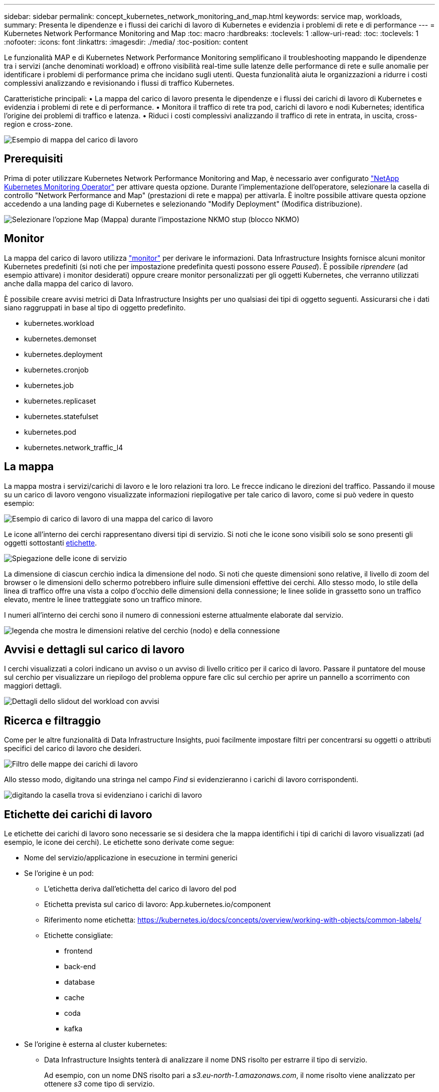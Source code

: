 ---
sidebar: sidebar 
permalink: concept_kubernetes_network_monitoring_and_map.html 
keywords: service map, workloads, 
summary: Presenta le dipendenze e i flussi dei carichi di lavoro di Kubernetes e evidenzia i problemi di rete e di performance 
---
= Kubernetes Network Performance Monitoring and Map
:toc: macro
:hardbreaks:
:toclevels: 1
:allow-uri-read: 
:toc: 
:toclevels: 1
:nofooter: 
:icons: font
:linkattrs: 
:imagesdir: ./media/
:toc-position: content


[role="lead"]
Le funzionalità MAP e di Kubernetes Network Performance Monitoring semplificano il troubleshooting mappando le dipendenze tra i servizi (anche denominati workload) e offrono visibilità real-time sulle latenze delle performance di rete e sulle anomalie per identificare i problemi di performance prima che incidano sugli utenti.
Questa funzionalità aiuta le organizzazioni a ridurre i costi complessivi analizzando e revisionando i flussi di traffico Kubernetes.

Caratteristiche principali: • La mappa del carico di lavoro presenta le dipendenze e i flussi dei carichi di lavoro di Kubernetes e evidenzia i problemi di rete e di performance. • Monitora il traffico di rete tra pod, carichi di lavoro e nodi Kubernetes; identifica l'origine dei problemi di traffico e latenza. • Riduci i costi complessivi analizzando il traffico di rete in entrata, in uscita, cross-region e cross-zone.

image:workload-map-animated.gif["Esempio di mappa del carico di lavoro"]



== Prerequisiti

Prima di poter utilizzare Kubernetes Network Performance Monitoring and Map, è necessario aver configurato link:task_config_telegraf_agent_k8s.html["NetApp Kubernetes Monitoring Operator"] per attivare questa opzione. Durante l'implementazione dell'operatore, selezionare la casella di controllo "Network Performance and Map" (prestazioni di rete e mappa) per attivarla. È inoltre possibile attivare questa opzione accedendo a una landing page di Kubernetes e selezionando "Modify Deployment" (Modifica distribuzione).

image:ServiceMap_NKMO_Deployment_Options.png["Selezionare l'opzione Map (Mappa) durante l'impostazione NKMO stup (blocco NKMO)"]



== Monitor

La mappa del carico di lavoro utilizza link:task_create_monitor.html["monitor"] per derivare le informazioni. Data Infrastructure Insights fornisce alcuni monitor Kubernetes predefiniti (si noti che per impostazione predefinita questi possono essere _Paused_). È possibile _riprendere_ (ad esempio attivare) i monitor desiderati) oppure creare monitor personalizzati per gli oggetti Kubernetes, che verranno utilizzati anche dalla mappa del carico di lavoro.

È possibile creare avvisi metrici di Data Infrastructure Insights per uno qualsiasi dei tipi di oggetto seguenti. Assicurarsi che i dati siano raggruppati in base al tipo di oggetto predefinito.

* kubernetes.workload
* kubernetes.demonset
* kubernetes.deployment
* kubernetes.cronjob
* kubernetes.job
* kubernetes.replicaset
* kubernetes.statefulset
* kubernetes.pod
* kubernetes.network_traffic_l4




== La mappa

La mappa mostra i servizi/carichi di lavoro e le loro relazioni tra loro. Le frecce indicano le direzioni del traffico. Passando il mouse su un carico di lavoro vengono visualizzate informazioni riepilogative per tale carico di lavoro, come si può vedere in questo esempio:

image:ServiceMap_Simple_Example.png["Esempio di carico di lavoro di una mappa del carico di lavoro"]

Le icone all'interno dei cerchi rappresentano diversi tipi di servizio. Si noti che le icone sono visibili solo se sono presenti gli oggetti sottostanti <<workload-labels,etichette>>.

image:ServiceMap_Icons.png["Spiegazione delle icone di servizio"]

La dimensione di ciascun cerchio indica la dimensione del nodo. Si noti che queste dimensioni sono relative, il livello di zoom del browser o le dimensioni dello schermo potrebbero influire sulle dimensioni effettive dei cerchi. Allo stesso modo, lo stile della linea di traffico offre una vista a colpo d'occhio delle dimensioni della connessione; le linee solide in grassetto sono un traffico elevato, mentre le linee tratteggiate sono un traffico minore.

I numeri all'interno dei cerchi sono il numero di connessioni esterne attualmente elaborate dal servizio.

image:ServiceMap_Node_and_Connection_Legend.png["legenda che mostra le dimensioni relative del cerchio (nodo) e della connessione"]



== Avvisi e dettagli sul carico di lavoro

I cerchi visualizzati a colori indicano un avviso o un avviso di livello critico per il carico di lavoro. Passare il puntatore del mouse sul cerchio per visualizzare un riepilogo del problema oppure fare clic sul cerchio per aprire un pannello a scorrimento con maggiori dettagli.

image:Workload_Map_Slideout_with_Alert.png["Dettagli dello slidout del workload con avvisi"]



== Ricerca e filtraggio

Come per le altre funzionalità di Data Infrastructure Insights, puoi facilmente impostare filtri per concentrarsi su oggetti o attributi specifici del carico di lavoro che desideri.

image:Workload_Map_Filtering.png["Filtro delle mappe dei carichi di lavoro"]

Allo stesso modo, digitando una stringa nel campo _Find_ si evidenzieranno i carichi di lavoro corrispondenti.

image:Workload_Map_Find_Highlighting.png["digitando la casella trova si evidenziano i carichi di lavoro"]



== Etichette dei carichi di lavoro

Le etichette dei carichi di lavoro sono necessarie se si desidera che la mappa identifichi i tipi di carichi di lavoro visualizzati (ad esempio, le icone dei cerchi). Le etichette sono derivate come segue:

* Nome del servizio/applicazione in esecuzione in termini generici
* Se l'origine è un pod:
+
** L'etichetta deriva dall'etichetta del carico di lavoro del pod
** Etichetta prevista sul carico di lavoro: App.kubernetes.io/component
** Riferimento nome etichetta: https://kubernetes.io/docs/concepts/overview/working-with-objects/common-labels/[]
** Etichette consigliate:
+
*** frontend
*** back-end
*** database
*** cache
*** coda
*** kafka




* Se l'origine è esterna al cluster kubernetes:
+
** Data Infrastructure Insights tenterà di analizzare il nome DNS risolto per estrarre il tipo di servizio.
+
Ad esempio, con un nome DNS risolto pari a _s3.eu-north-1.amazonaws.com_, il nome risolto viene analizzato per ottenere _s3_ come tipo di servizio.







== Tuffati in profondità

Facendo clic con il pulsante destro del mouse su un carico di lavoro, è possibile visualizzare ulteriori opzioni. Ad esempio, da qui è possibile ingrandire per visualizzare le connessioni per quel carico di lavoro.

image:Workload_Map_Zoom_Into_Connections.png["Mappa del carico di lavoro fare clic con il pulsante destro del mouse su Zoom per visualizzare le connessioni del carico di lavoro"]

In alternativa, puoi aprire il pannello a scorrimento dei dettagli per visualizzare direttamente la scheda _Summary_, _Network_ o _Pod & Storage_.

image:Workload_Map_Detail_Network_Slideout.png["Esempio di scheda Detail Slideout Network"]

Infine, selezionando _Go to Asset Page_ si apre la landing page dettagliata delle risorse per il carico di lavoro.

image:Workload_Map_Asset_Page.png["Pagina delle risorse del workload"]
